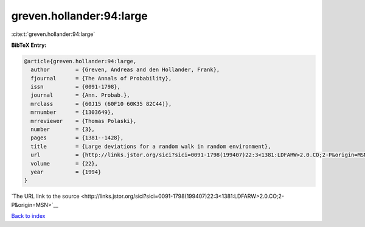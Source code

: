 greven.hollander:94:large
=========================

:cite:t:`greven.hollander:94:large`

**BibTeX Entry:**

.. code-block:: bibtex

   @article{greven.hollander:94:large,
     author        = {Greven, Andreas and den Hollander, Frank},
     fjournal      = {The Annals of Probability},
     issn          = {0091-1798},
     journal       = {Ann. Probab.},
     mrclass       = {60J15 (60F10 60K35 82C44)},
     mrnumber      = {1303649},
     mrreviewer    = {Thomas Polaski},
     number        = {3},
     pages         = {1381--1428},
     title         = {Large deviations for a random walk in random environment},
     url           = {http://links.jstor.org/sici?sici=0091-1798(199407)22:3<1381:LDFARW>2.0.CO;2-P&origin=MSN},
     volume        = {22},
     year          = {1994}
   }

`The URL link to the source <http://links.jstor.org/sici?sici=0091-1798(199407)22:3<1381:LDFARW>2.0.CO;2-P&origin=MSN>`__


`Back to index <../By-Cite-Keys.html>`__
